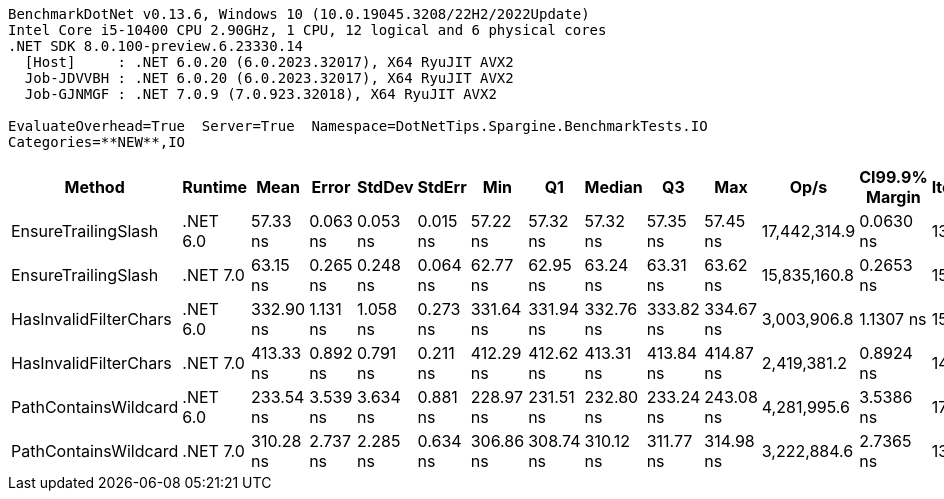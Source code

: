 ....
BenchmarkDotNet v0.13.6, Windows 10 (10.0.19045.3208/22H2/2022Update)
Intel Core i5-10400 CPU 2.90GHz, 1 CPU, 12 logical and 6 physical cores
.NET SDK 8.0.100-preview.6.23330.14
  [Host]     : .NET 6.0.20 (6.0.2023.32017), X64 RyuJIT AVX2
  Job-JDVVBH : .NET 6.0.20 (6.0.2023.32017), X64 RyuJIT AVX2
  Job-GJNMGF : .NET 7.0.9 (7.0.923.32018), X64 RyuJIT AVX2

EvaluateOverhead=True  Server=True  Namespace=DotNetTips.Spargine.BenchmarkTests.IO  
Categories=**NEW**,IO  
....
[options="header"]
|===
|                 Method|   Runtime|       Mean|     Error|    StdDev|    StdErr|        Min|         Q1|     Median|         Q3|        Max|          Op/s|  CI99.9% Margin|  Iterations|  Kurtosis|  MValue|  Skewness|  Rank|  LogicalGroup|  Baseline|  Code Size|  Allocated
|    EnsureTrailingSlash|  .NET 6.0|   57.33 ns|  0.063 ns|  0.053 ns|  0.015 ns|   57.22 ns|   57.32 ns|   57.32 ns|   57.35 ns|   57.45 ns|  17,442,314.9|       0.0630 ns|       13.00|     3.469|   2.000|    0.0470|     1|             *|        No|      573 B|       96 B
|    EnsureTrailingSlash|  .NET 7.0|   63.15 ns|  0.265 ns|  0.248 ns|  0.064 ns|   62.77 ns|   62.95 ns|   63.24 ns|   63.31 ns|   63.62 ns|  15,835,160.8|       0.2653 ns|       15.00|     1.818|   2.000|   -0.0747|     2|             *|        No|      701 B|       96 B
|  HasInvalidFilterChars|  .NET 6.0|  332.90 ns|  1.131 ns|  1.058 ns|  0.273 ns|  331.64 ns|  331.94 ns|  332.76 ns|  333.82 ns|  334.67 ns|   3,003,906.8|       1.1307 ns|       15.00|     1.431|   2.000|    0.2969|     5|             *|        No|      285 B|     2112 B
|  HasInvalidFilterChars|  .NET 7.0|  413.33 ns|  0.892 ns|  0.791 ns|  0.211 ns|  412.29 ns|  412.62 ns|  413.31 ns|  413.84 ns|  414.87 ns|   2,419,381.2|       0.8924 ns|       14.00|     1.882|   2.000|    0.2310|     6|             *|        No|      720 B|     2112 B
|   PathContainsWildcard|  .NET 6.0|  233.54 ns|  3.539 ns|  3.634 ns|  0.881 ns|  228.97 ns|  231.51 ns|  232.80 ns|  233.24 ns|  243.08 ns|   4,281,995.6|       3.5386 ns|       17.00|     4.616|   2.000|    1.5897|     3|             *|        No|      314 B|     2016 B
|   PathContainsWildcard|  .NET 7.0|  310.28 ns|  2.737 ns|  2.285 ns|  0.634 ns|  306.86 ns|  308.74 ns|  310.12 ns|  311.77 ns|  314.98 ns|   3,222,884.6|       2.7365 ns|       13.00|     2.172|   2.000|    0.2859|     4|             *|        No|      445 B|     2016 B
|===
